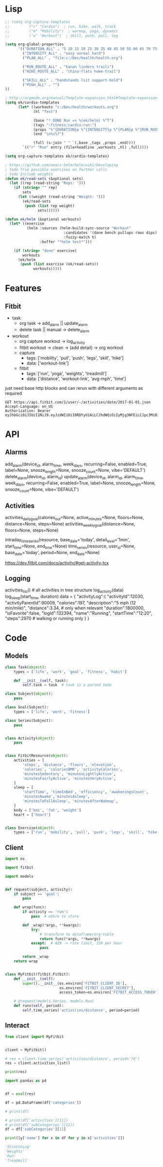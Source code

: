 * Lisp
#+begin_src emacs-lisp :results silent
;; (setq org-capture-templates
;;         ("c" "Cardio")  ; run, hike, walk, track
;;         ("m" "Mobility")  ; warmup, yoga, dynamic
;;         ("w" "Workout")  ; skill, push, pull, leg

(setq org-global-properties
      '(("DURATION_ALL" . "5 10 15 20 25 30 35 40 45 50 55 60 65 70 75 80 85 90")
        ("INTENSITY_ALL" . "easy normal hard")
        ("PLAN_ALL" . "file:c:/Dev/health/health.org")

        ("RUN_ROUTE_ALL" . "kanan lindero trails")
        ("HIKE_ROUTE_ALL" . "china-flats home-trail")

        ("SKILL_ALL" . "handstands lsit support-hold")
        ("PUSH_ALL" . "")
))

; http://orgmode.org/manual/Template-expansion.html#Template-expansion
(setq ek/cardio-templates
      (let* ((workouts "c:/Dev/health/workouts.org")
             (hl "Test")

             (base "* DONE Run => %(ek/helm) %^T")
             (tags ":fitness:cardio:run:")
             (props "%^{DURATION}p %^{INTENSITY}p %^{PLAN}p %^{RUN_ROUTE}p")
             (end "\n%i%?")

             (full (s-join " " `(,base ,tags ,props ,end))))
        `(("r" "Run" entry (file+headline ,workouts ,hl) ,full))))

(setq org-capture-templates ek/cardio-templates)

; https://github.com/emacs-helm/helm/wiki/Developing
; todo Trim possible exercises on further calls
; todo Include weights
(defun ek/read-sets (&optional sets)
  (let ((rep (read-string "Reps: ")))
    (if (string= "" rep)
        sets
      (let ((weight (read-string "Weight: ")))
        (ek/read-sets
         (push (list rep weight)
               sets))))))

(defun ek/helm (&optional workouts)
  (let* ((exercise
          (helm :sources (helm-build-sync-source "Workout"
                           :candidates '(done bench pullups rows dips)
                           :fuzzy-match t)
                :buffer "*helm test*")))

    (if (string= "done" exercise)
        workouts
      (ek/helm
       (push (list exercise (ek/read-sets))
             workouts)))))
#+end_src

* Features
** Fitbit
- task
  - org task -> add_alarm || update_alarm
  - delete task || manual -> delete_alarm
- workout
  - org capture workout -> log_activity
  - fitbit workout -> clean -> (add detail) -> org workout
  - capture
    - tags: ['mobility', 'pull', 'push', 'legs', 'skill', 'hike']
    - data: ['workout-link']
  - fitbit
    - tags: ['run', 'yoga', 'weights', 'treadmill']
    - data: ['distance', 'workout-link', 'avg-mph', 'time']

just need base http blocks and can rerun with different arguments as required      

#+begin_src http :pretty
GET https://api.fitbit.com/1/user/-/activities/date/2017-01-01.json
Accept-Language: en_US
Authorization: Bearer eyJhbGciOiJIUzI1NiJ9.eyJzdWIiOiI0RDYyU1AiLCJhdWQiOiIyMjg3NFEiLCJpc3MiOiJGaXRiaXQiLCJ0eXAiOiJhY2Nlc3NfdG9rZW4iLCJzY29wZXMiOiJ3aHIgd251dCB3cHJvIHdzbGUgd3dlaSB3c29jIHdzZXQgd2FjdCB3bG9jIiwiZXhwIjoxNTE0ODc2ODkyLCJpYXQiOjE0ODMzNDA4OTJ9.MfyOC9u8RiHNQP5npfwp6GktfRMeQcUzBdoIs7ixjv0
#+end_src      

#+RESULTS:
#+begin_example
{
  "summary": {
    "veryActiveMinutes": 95,
    "steps": 16361,
    "sedentaryMinutes": 1206,
    "restingHeartRate": 69,
    "marginalCalories": 1353,
    "lightlyActiveMinutes": 97,
    "heartRateZones": [
      {
        "name": "Out of Range",
        "minutes": 633,
        "min": 30,
        "max": 98,
        "caloriesOut": 1087.38792
      },
      {
        "name": "Fat Burn",
        "minutes": 159,
        "min": 98,
        "max": 137,
        "caloriesOut": 1098.87822
      },
      {
        "name": "Cardio",
        "minutes": 41,
        "min": 137,
        "max": 167,
        "caloriesOut": 546.26238
      },
      {
        "name": "Peak",
        "minutes": 3,
        "min": 167,
        "max": 220,
        "caloriesOut": 28.3878
      }
    ],
    "floors": 51,
    "fairlyActiveMinutes": 42,
    "elevation": 510,
    "distances": [
      {
        "distance": 9.27,
        "activity": "total"
      },
      {
        "distance": 9.27,
        "activity": "tracker"
      },
      {
        "distance": 0,
        "activity": "loggedActivities"
      },
      {
        "distance": 6.93,
        "activity": "veryActive"
      },
      {
        "distance": 0.9,
        "activity": "moderatelyActive"
      },
      {
        "distance": 1.31,
        "activity": "lightlyActive"
      },
      {
        "distance": 0.12,
        "activity": "sedentaryActive"
      }
    ],
    "caloriesOut": 3611,
    "caloriesBMR": 1946,
    "activityCalories": 1864,
    "activeScore": -1
  },
  "goals": {
    "steps": 10000,
    "floors": 10,
    "distance": 5,
    "caloriesOut": 3132,
    "activeMinutes": 30
  },
  "activities": []
}
#+end_example

* API
** Alarms
add_alarm(device_id, alarm_time, week_days, recurring=False, enabled=True, label=None, snooze_length=None, snooze_count=None, vibe='DEFAULT')
delete_alarm(device_id, alarm_id)
update_alarm(device_id, alarm_id, alarm_time, week_days, recurring=False, enabled=True, label=None, snooze_length=None, snooze_count=None, vibe='DEFAULT')
** Activities
# No args -> gets, Args -> sets
activities_daily_goal(calories_out=None, active_minutes=None, floors=None, distance=None, steps=None)
activities_weekly_goal(distance=None, floors=None, steps=None)

# Time series (1min or 15min)
intraday_time_series(resource, base_date='today', detail_level='1min', start_time=None, end_time=None)
time_series(resource, user_id=None, base_date='today', period=None, end_date=None)

# GPS data can be retrieved using:
https://dev.fitbit.com/docs/activity/#get-activity-tcx
** Logging
# log - https://dev.fitbit.com/docs/activity/#log-activity
activities_list()  # all activities in tree structure
log_activity(data)
log_sleep(start_time, duration)
data = {
    "activityLog":{
        "activityId":12030,
        "activityParentId":90009,
        "calories":197,
        "description":"5 mph (12 min/mile)",
        "distance":3.34,  # only when relevant
        "duration":1800000,
        "isFavorite":false,
        "logId":132394,
        "name":"Running",
        "startTime":"12:20",
        "steps":2970  # walking or running only
    }
}
* Code
** Models
#+NAME: fitbit-models
#+begin_src python :tangle models.py
class Task(object):
    types = ['life', 'work', 'goal', 'fitness', 'habit']

    def __init__(self, task):
        self.task = task  # task is a parsed todo

class Subject(object):
    pass

class Goal(Subject):
    types = ['life', 'work', 'fitness']

class Series(Subject):
    pass


class Activity(object):
    pass


class FitbitResource(object):
    activities = [
        'steps', 'distance', 'floors', 'elevation',
        'calories', 'caloriesBMR', 'activityCalories',
        'minutesSedentary', 'minutesLightlyActive',
        'minutesFairlyActive', 'minutesVeryActive',
    ]
    sleep = [
        'startTime', 'timeInBed', 'efficiency', 'awakeningsCount',
        'minutesAwake','minutesAsleep',
        'minutesToFallAsleep', 'minutesAfterWakeup',
    ]
    body = ['bmi', 'fat', 'weight']
    heart = ['heart']


class Exercise(object):
    types = ['run', 'mobility', 'pull', 'push', 'legs', 'skill', 'hike']

#+end_src
** Client
#+NAME: fitbit-client
#+begin_src python :tangle client.py
import os

import fitbit

import models


def request(subject, activity):
    if subject == 'goal':
        pass

    def wrap(func):
        if activity == 'run':
            pass  # where to store

        def _wrap(*args, **kwargs):
            try:
                # transform to dataframe/org-table
                return func(*args, **kwargs)
            except:  # 429 -> rate limit, 150 per hour
                pass

        return _wrap
    return wrap


class MyFitbit(fitbit.Fitbit):
    def __init__(self):
        super().__init__(os.environ['FITBIT_CLIENT_ID'],
                         os.environ['FITBIT_CLIENT_SECRET'],
                         access_token=os.environ['FITBIT_ACCESS_TOKEN'])

    # @request(models.Series, models.Run)
    def runs(self, period):
        self.time_series('activities/distance', period=period)
#+end_src
** Interact
#+NAME: fitbit-request
#+begin_src python :results output
from client import MyFitbit


client = MyFitbit()

# res = client.time_series('activities/distance', period='7d')
res = client.activities_list()

print(res)
#+end_src

#+NAME: fitbit-interact
#+begin_src python :results output :var res=fitbit-request
import pandas as pd


df = eval(res)

df = pd.DataFrame(df['categories'])

# print(df)

# print(df['activities'][11])
# print(df['subCategories'][11])
df = df['subCategories'][11]

print([y['name'] for x in df for y in x['activities']])

'Stretching'
'Weights'
'Run'
'Treadmill'
#+end_src
